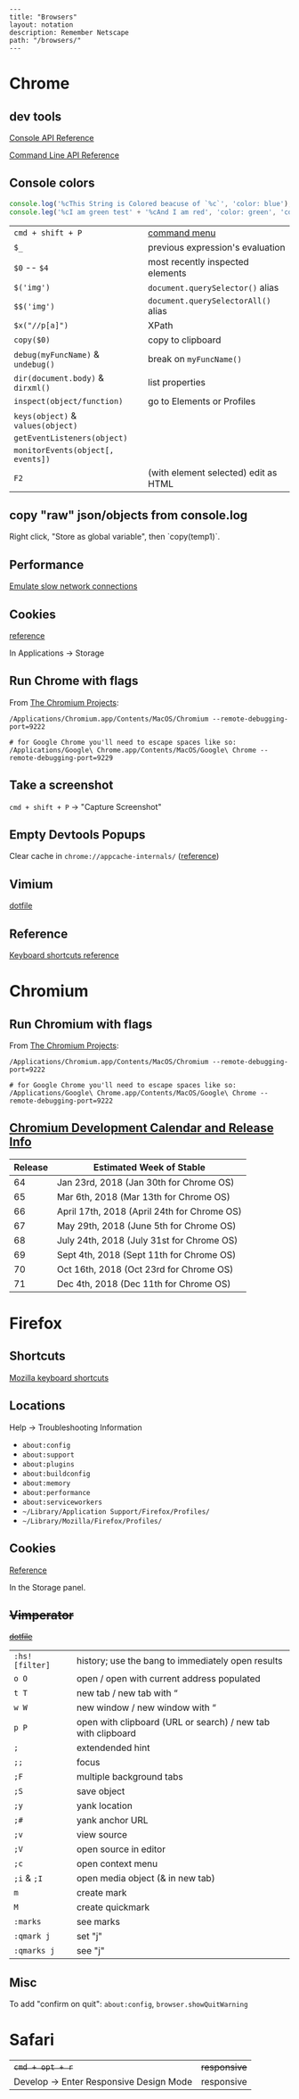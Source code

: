 #+OPTIONS: toc:nil -:nil H:6 ^:nil
#+EXCLUDE_TAGS: no_export
#+BEGIN_EXAMPLE
---
title: "Browsers"
layout: notation
description: Remember Netscape
path: "/browsers/"
---
#+END_EXAMPLE

* Chrome
  :PROPERTIES:
  :CUSTOM_ID: chrome
  :END:

** dev tools
   :PROPERTIES:
   :CUSTOM_ID: dev-tools
   :END:

[[https://developers.google.com/web/tools/chrome-devtools/console/console-reference][Console
API Reference]]

[[https://developers.google.com/web/tools/chrome-devtools/console/command-line-reference][Command
Line API Reference]]

** Console colors
   :PROPERTIES:
   :CUSTOM_ID: console-colors
   :END:

#+BEGIN_SRC js
    console.log('%cThis String is Colored beacuse of `%c`', 'color: blue');
    console.leg('%cI am green test' + '%cAnd I am red', 'color: green', 'color: red');
#+END_SRC

| =cmd + shift + P=                   | [[https://developers.google.com/web/tools/chrome-devtools/ui#command-menu][command menu]]   |
| =$_=                                | previous expression's evaluation                                                            |
| =$0= -- =$4=                        | most recently inspected elements                                                            |
| =$('img')=                          | =document.querySelector()= alias                                                            |
| =$$('img')=                         | =document.querySelectorAll()= alias                                                         |
| =$x("//p[a]")=                      | XPath                                                                                       |
| =copy($0)=                          | copy to clipboard                                                                           |
| =debug(myFuncName)= & =undebug()=   | break on =myFuncName()=                                                                     |
| =dir(document.body)= & =dirxml()=   | list properties                                                                             |
| =inspect(object/function)=          | go to Elements or Profiles                                                                  |
| =keys(object)= & =values(object)=   |                                                                                             |
| =getEventListeners(object)=         |                                                                                             |
| =monitorEvents(object[, events])=   |                                                                                             |
| =F2=                                | (with element selected) edit as HTML                                                        |

** copy "raw" json/objects from console.log

Right click, "Store as global variable", then `copy(temp1)`.

** Performance
   :PROPERTIES:
   :CUSTOM_ID: performance
   :END:

[[https://developers.google.com/web/tools/chrome-devtools/network-performance/reference#throttling][Emulate
slow network connections]]

** Cookies
   :PROPERTIES:
   :CUSTOM_ID: cookies
   :END:

[[https://developers.google.com/web/tools/chrome-devtools/manage-data/cookies][reference]]

In Applications -> Storage

** Run Chrome with flags
   :PROPERTIES:
   :CUSTOM_ID: run-chrome-with-flags
   :END:

From
[[http://www.chromium.org/developers/how-tos/run-chromium-with-flags][The
Chromium Projects]]:

#+BEGIN_EXAMPLE
/Applications/Chromium.app/Contents/MacOS/Chromium --remote-debugging-port=9222

# for Google Chrome you'll need to escape spaces like so:
/Applications/Google\ Chrome.app/Contents/MacOS/Google\ Chrome --remote-debugging-port=9229
#+END_EXAMPLE

** Take a screenshot
   :PROPERTIES:
   :CUSTOM_ID: take-a-screenshot
   :END:

=cmd + shift + P= -> "Capture Screenshot"

** Empty Devtools Popups
   :PROPERTIES:
   :CUSTOM_ID: empty-devtools-popups
   :END:

Clear cache in =chrome://appcache-internals/=
([[https://github.com/googlearchive/ADBPlugin/issues/14][reference]])

** Vimium
   :PROPERTIES:
   :CUSTOM_ID: vimium
   :END:

[[https://raw.githubusercontent.com/cozywigwam/dotfiles/master/.vimium][dotfile]]

** Reference
   :PROPERTIES:
   :CUSTOM_ID: reference
   :END:

[[https://developers.google.com/web/tools/chrome-devtools/shortcuts][Keyboard
shortcuts reference]]

* Chromium
  :PROPERTIES:
  :CUSTOM_ID: chromium
  :END:

** Run Chromium with flags
   :PROPERTIES:
   :CUSTOM_ID: run-chromium-with-flags
   :END:

From
[[http://www.chromium.org/developers/how-tos/run-chromium-with-flags][The
Chromium Projects]]:

#+BEGIN_EXAMPLE
    /Applications/Chromium.app/Contents/MacOS/Chromium --remote-debugging-port=9222

    # for Google Chrome you'll need to escape spaces like so:
    /Applications/Google\ Chrome.app/Contents/MacOS/Google\ Chrome --remote-debugging-port=9222
#+END_EXAMPLE

** [[https://www.chromium.org/developers/calendar][Chromium Development
Calendar and Release Info]]
   :PROPERTIES:
   :CUSTOM_ID: chromium-development-calendar-and-release-info
   :END:

| Release   | Estimated Week of Stable                      |
|-----------+-----------------------------------------------|
| 64        | Jan 23rd, 2018 (Jan 30th for Chrome OS)       |
| 65        | Mar 6th, 2018 (Mar 13th for Chrome OS)        |
| 66        | April 17th, 2018 (April 24th for Chrome OS)   |
| 67        | May 29th, 2018 (June 5th for Chrome OS)       |
| 68        | July 24th, 2018 (July 31st for Chrome OS)     |
| 69        | Sept 4th, 2018 (Sept 11th for Chrome OS)      |
| 70        | Oct 16th, 2018 (Oct 23rd for Chrome OS)       |
| 71        | Dec 4th, 2018 (Dec 11th for Chrome OS)        |

* Firefox
  :PROPERTIES:
  :CUSTOM_ID: firefox
  :END:

** Shortcuts
   :PROPERTIES:
   :CUSTOM_ID: shortcuts
   :END:

[[https://developer.mozilla.org/en-US/docs/Tools/Keyboard_shortcuts][Mozilla
keyboard shortcuts]]

** Locations
   :PROPERTIES:
   :CUSTOM_ID: locations
   :END:

Help -> Troubleshooting Information

- =about:config=
- =about:support=
- =about:plugins=
- =about:buildconfig=
- =about:memory=
- =about:performance=
- =about:serviceworkers=
- =~/Library/Application Support/Firefox/Profiles/=
- =~/Library/Mozilla/Firefox/Profiles/=

** Cookies
   :PROPERTIES:
   :CUSTOM_ID: cookies-1
   :END:

[[https://developer.mozilla.org/en-US/docs/Tools/Storage_Inspector#Cookies][Reference]]

In the Storage panel.

** +Vimperator+
   :PROPERTIES:
   :CUSTOM_ID: vimperator
   :END:

+[[https://raw.githubusercontent.com/cozywigwam/dotfiles/master/.vimperatorrc][dotfile]]+

| =:hs! [filter]=   | history; use the bang to immediately open results              |
| =o O=             | open / open with current address populated                     |
| =t T=             | new tab / new tab with “                                       |
| =w W=             | new window / new window with “                                 |
| =p P=             | open with clipboard (URL or search) / new tab with clipboard   |
| =;=               | extendended hint                                               |
| =;;=              | focus                                                          |
| =;F=              | multiple background tabs                                       |
| =;S=              | save object                                                    |
| =;y=              | yank location                                                  |
| =;#=              | yank anchor URL                                                |
| =;v=              | view source                                                    |
| =;V=              | open source in editor                                          |
| =;c=              | open context menu                                              |
| =;i= & =;I=       | open media object (& in new tab)                               |
| =m=               | create mark                                                    |
| =M=               | create quickmark                                               |
| =:marks=          | see marks                                                      |
| =:qmark j=        | set "j"                                                        |
| =:qmarks j=       | see "j"                                                        |

** Misc
   :PROPERTIES:
   :CUSTOM_ID: misc
   :END:

To add "confirm on quit": =about:config=, =browser.showQuitWarning=

* Safari
  :PROPERTIES:
  :CUSTOM_ID: safari
  :END:

| +=cmd + opt + r=+                         | +responsive+   |
| Develop -> Enter Responsive Design Mode   | responsive     |
